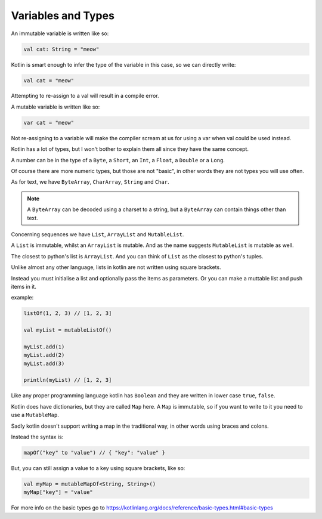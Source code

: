 ===================
Variables and Types
===================

An immutable variable is written like so:

.. code-block:: kotlin

  val cat: String = "meow"

Kotlin is smart enough to infer the type of the variable in this case, so we can directly write:

.. code-block:: kotlin

  val cat = "meow"

Attempting to re-assign to a val will result in a compile error.

A mutable variable is written like so:

.. code-block:: kotlin
  
  var cat = "meow"

Not re-assigning to a variable will make the compiler
scream at us for using a var when val could be used instead.



Kotlin has a lot of types, but I won't bother to explain them all since they have the same concept.

A number can be in the type of a ``Byte``, a ``Short``, an ``Int``, a ``Float``, a ``Double`` or a ``Long``.

Of course there are more numeric types, but those are not "basic", in other words they are not types you will use often.

As for text, we have ``ByteArray``, ``CharArray``, ``String`` and ``Char``.

.. note::

  A ``ByteArray`` can be decoded using a charset to a string,
  but a ``ByteArray`` can contain things other than text.

Concerning sequences we have ``List``, ``ArrayList`` and ``MutableList``.

A ``List`` is immutable, whilst an ``ArrayList`` is mutable.
And as the name suggests ``MutableList`` is mutable as well.

The closest to python's list is ``ArrayList``.
And you can think of ``List`` as the closest to python's tuples.

Unlike almost any other language, lists in kotlin are not written using square brackets.

Instead you must initialise a list and optionally pass the items as parameters.
Or you can make a muttable list and push items in it.

example:

.. code-block:: kotlin

  listOf(1, 2, 3) // [1, 2, 3]
  
  val myList = mutableListOf()
  
  myList.add(1)
  myList.add(2)
  myList.add(3)
  
  println(myList) // [1, 2, 3]

Like any proper programming language kotlin has ``Boolean`` and they are written in lower case ``true``, ``false``.

Kotlin does have dictionaries, but they are called ``Map`` here.
A ``Map`` is immutable, so if you want to write to it you need to use a ``MutableMap``.

Sadly kotlin doesn't support writing a map in the traditional way, in other words using braces and colons.

Instead the syntax is:

.. code-block:: kotlin

  mapOf("key" to "value") // { "key": "value" }

But, you can still assign a value to a key using square brackets, like so:

.. code-block:: kotlin

  val myMap = mutableMapOf<String, String>()
  myMap["key"] = "value"

For more info on the basic types go to https://kotlinlang.org/docs/reference/basic-types.html#basic-types
